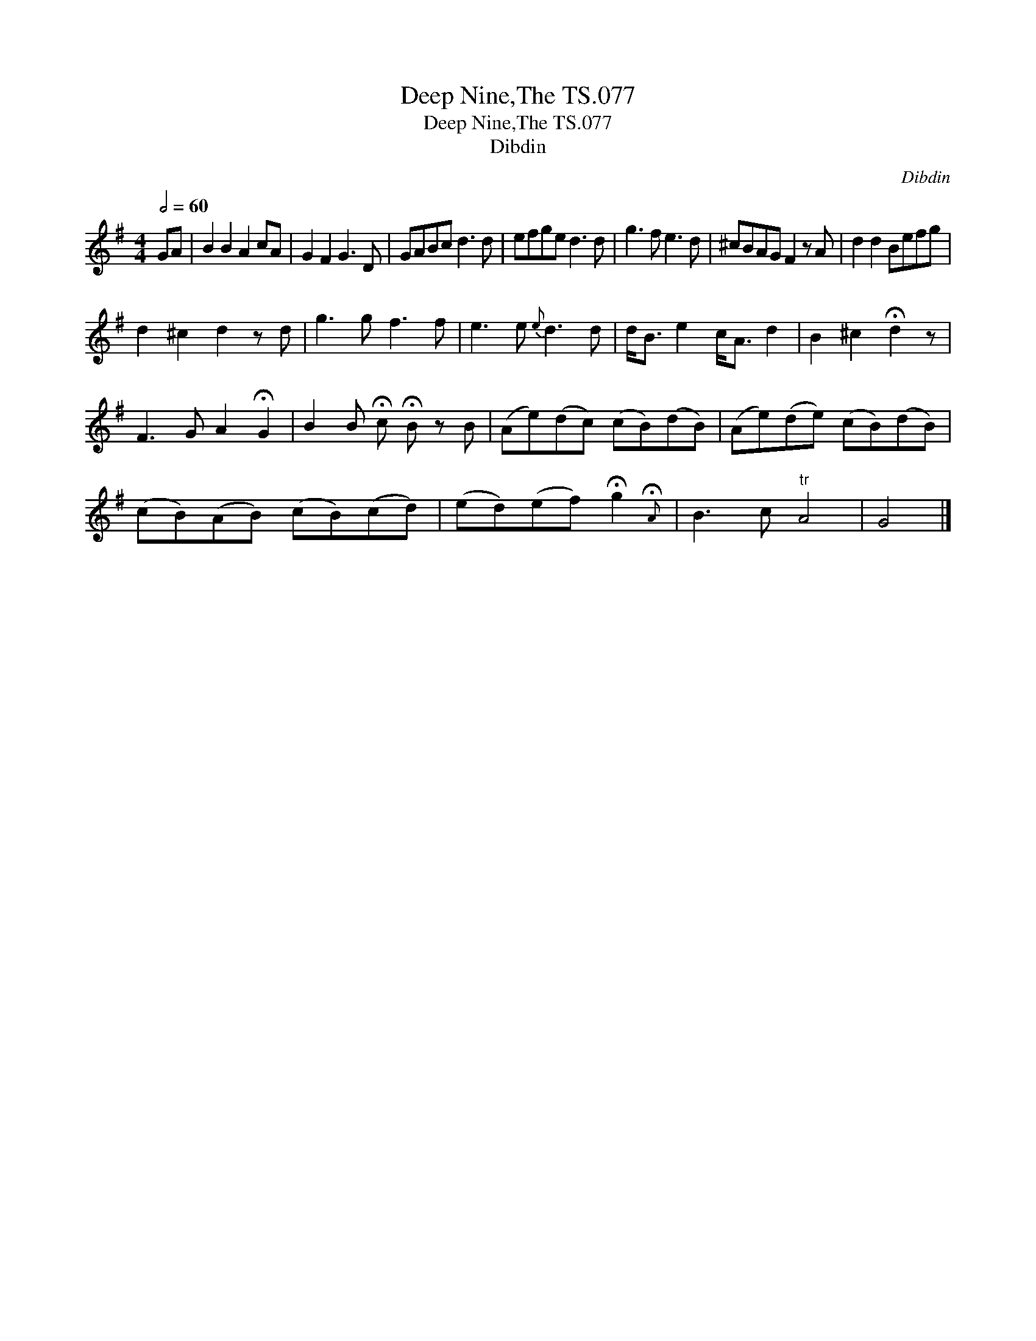 X:1
T:Deep Nine,The TS.077
T:Deep Nine,The TS.077
T:Dibdin
C:Dibdin
L:1/8
Q:1/2=60
M:4/4
K:G
V:1 treble 
V:1
 GA | B2 B2 A2 cA | G2 F2 G3 D | GABc d3 d | efge d3 d | g3 f e3 d | ^cBAG F2 z A | d2 d2 Befg | %8
 d2 ^c2 d2 z d | g3 g f3 f | e3 e{e} d3 d | d<B e2 c<A d2 | B2 ^c2 !fermata!d2 z | %13
 F3 G A2 !fermata!G2 | B2 B !fermata!c !fermata!B z B | (Ae)(dc) (cB)(dB) | (Ae)(de) (cB)(dB) | %17
 (cB)(AB) (cB)(cd) | (ed)(ef) !fermata!g2{!fermata!A} | B3 c"^tr" A4 | G4 |] %21

